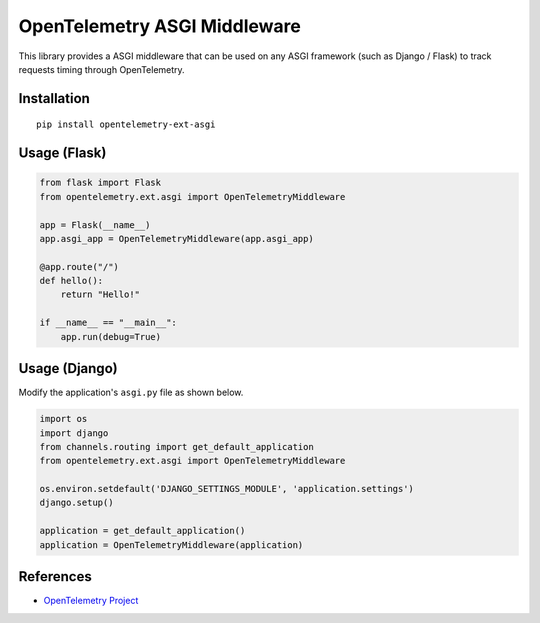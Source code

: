 OpenTelemetry ASGI Middleware
=============================

|pypi|

.. |pypi| image:: https://badge.fury.io/py/opentelemetry-ext-asgi.svg
   :target: https://pypi.org/project/opentelemetry-ext-asgi/


This library provides a ASGI middleware that can be used on any ASGI framework
(such as Django / Flask) to track requests timing through OpenTelemetry.

Installation
------------

::

    pip install opentelemetry-ext-asgi


Usage (Flask)
-------------

.. code-block:: python

    from flask import Flask
    from opentelemetry.ext.asgi import OpenTelemetryMiddleware

    app = Flask(__name__)
    app.asgi_app = OpenTelemetryMiddleware(app.asgi_app)

    @app.route("/")
    def hello():
        return "Hello!"

    if __name__ == "__main__":
        app.run(debug=True)


Usage (Django)
--------------

Modify the application's ``asgi.py`` file as shown below.

.. code-block:: python

    import os
    import django
    from channels.routing import get_default_application
    from opentelemetry.ext.asgi import OpenTelemetryMiddleware

    os.environ.setdefault('DJANGO_SETTINGS_MODULE', 'application.settings')
    django.setup()

    application = get_default_application()
    application = OpenTelemetryMiddleware(application)

References
----------

* `OpenTelemetry Project <https://opentelemetry.io/>`_
